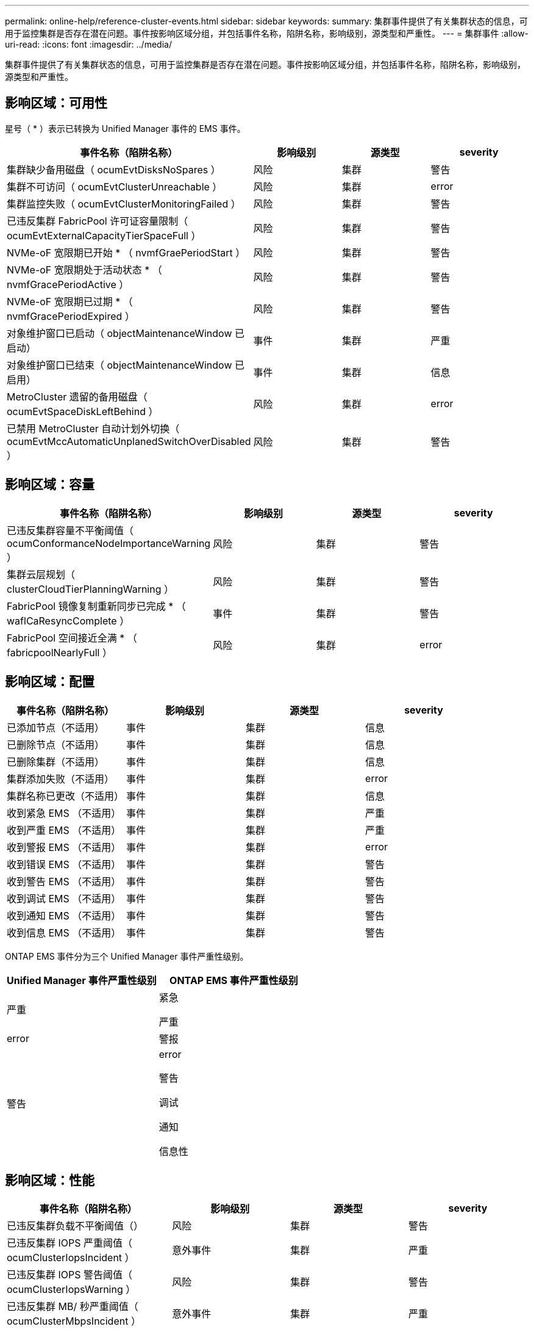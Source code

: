 ---
permalink: online-help/reference-cluster-events.html 
sidebar: sidebar 
keywords:  
summary: 集群事件提供了有关集群状态的信息，可用于监控集群是否存在潜在问题。事件按影响区域分组，并包括事件名称，陷阱名称，影响级别，源类型和严重性。 
---
= 集群事件
:allow-uri-read: 
:icons: font
:imagesdir: ../media/


[role="lead"]
集群事件提供了有关集群状态的信息，可用于监控集群是否存在潜在问题。事件按影响区域分组，并包括事件名称，陷阱名称，影响级别，源类型和严重性。



== 影响区域：可用性

星号（ * ）表示已转换为 Unified Manager 事件的 EMS 事件。

|===
| 事件名称（陷阱名称） | 影响级别 | 源类型 | severity 


 a| 
集群缺少备用磁盘（ ocumEvtDisksNoSpares ）
 a| 
风险
 a| 
集群
 a| 
警告



 a| 
集群不可访问（ ocumEvtClusterUnreachable ）
 a| 
风险
 a| 
集群
 a| 
error



 a| 
集群监控失败（ ocumEvtClusterMonitoringFailed ）
 a| 
风险
 a| 
集群
 a| 
警告



 a| 
已违反集群 FabricPool 许可证容量限制（ ocumEvtExternalCapacityTierSpaceFull ）
 a| 
风险
 a| 
集群
 a| 
警告



 a| 
NVMe-oF 宽限期已开始 * （ nvmfGraePeriodStart ）
 a| 
风险
 a| 
集群
 a| 
警告



 a| 
NVMe-oF 宽限期处于活动状态 * （ nvmfGracePeriodActive ）
 a| 
风险
 a| 
集群
 a| 
警告



 a| 
NVMe-oF 宽限期已过期 * （ nvmfGracePeriodExpired ）
 a| 
风险
 a| 
集群
 a| 
警告



 a| 
对象维护窗口已启动（ objectMaintenanceWindow 已启动）
 a| 
事件
 a| 
集群
 a| 
严重



 a| 
对象维护窗口已结束（ objectMaintenanceWindow 已启用）
 a| 
事件
 a| 
集群
 a| 
信息



 a| 
MetroCluster 遗留的备用磁盘（ ocumEvtSpaceDiskLeftBehind ）
 a| 
风险
 a| 
集群
 a| 
error



 a| 
已禁用 MetroCluster 自动计划外切换（ ocumEvtMccAutomaticUnplanedSwitchOverDisabled ）
 a| 
风险
 a| 
集群
 a| 
警告

|===


== 影响区域：容量

|===
| 事件名称（陷阱名称） | 影响级别 | 源类型 | severity 


 a| 
已违反集群容量不平衡阈值（ ocumConformanceNodeImportanceWarning ）
 a| 
风险
 a| 
集群
 a| 
警告



 a| 
集群云层规划（ clusterCloudTierPlanningWarning ）
 a| 
风险
 a| 
集群
 a| 
警告



 a| 
FabricPool 镜像复制重新同步已完成 * （ waflCaResyncComplete ）
 a| 
事件
 a| 
集群
 a| 
警告



 a| 
FabricPool 空间接近全满 * （ fabricpoolNearlyFull ）
 a| 
风险
 a| 
集群
 a| 
error

|===


== 影响区域：配置

|===
| 事件名称（陷阱名称） | 影响级别 | 源类型 | severity 


 a| 
已添加节点（不适用）
 a| 
事件
 a| 
集群
 a| 
信息



 a| 
已删除节点（不适用）
 a| 
事件
 a| 
集群
 a| 
信息



 a| 
已删除集群（不适用）
 a| 
事件
 a| 
集群
 a| 
信息



 a| 
集群添加失败（不适用）
 a| 
事件
 a| 
集群
 a| 
error



 a| 
集群名称已更改（不适用）
 a| 
事件
 a| 
集群
 a| 
信息



 a| 
收到紧急 EMS （不适用）
 a| 
事件
 a| 
集群
 a| 
严重



 a| 
收到严重 EMS （不适用）
 a| 
事件
 a| 
集群
 a| 
严重



 a| 
收到警报 EMS （不适用）
 a| 
事件
 a| 
集群
 a| 
error



 a| 
收到错误 EMS （不适用）
 a| 
事件
 a| 
集群
 a| 
警告



 a| 
收到警告 EMS （不适用）
 a| 
事件
 a| 
集群
 a| 
警告



 a| 
收到调试 EMS （不适用）
 a| 
事件
 a| 
集群
 a| 
警告



 a| 
收到通知 EMS （不适用）
 a| 
事件
 a| 
集群
 a| 
警告



 a| 
收到信息 EMS （不适用）
 a| 
事件
 a| 
集群
 a| 
警告

|===
ONTAP EMS 事件分为三个 Unified Manager 事件严重性级别。

|===
| Unified Manager 事件严重性级别 | ONTAP EMS 事件严重性级别 


 a| 
严重
 a| 
紧急

严重



 a| 
error
 a| 
警报



 a| 
警告
 a| 
error

警告

调试

通知

信息性

|===


== 影响区域：性能

|===
| 事件名称（陷阱名称） | 影响级别 | 源类型 | severity 


 a| 
已违反集群负载不平衡阈值（）
 a| 
风险
 a| 
集群
 a| 
警告



 a| 
已违反集群 IOPS 严重阈值（ ocumClusterIopsIncident ）
 a| 
意外事件
 a| 
集群
 a| 
严重



 a| 
已违反集群 IOPS 警告阈值（ ocumClusterIopsWarning ）
 a| 
风险
 a| 
集群
 a| 
警告



 a| 
已违反集群 MB/ 秒严重阈值（ ocumClusterMbpsIncident ）
 a| 
意外事件
 a| 
集群
 a| 
严重



 a| 
已违反集群 MB/ 秒警告阈值（ ocumClusterMbpsWarning ）
 a| 
风险
 a| 
集群
 a| 
警告



 a| 
已违反集群动态阈值（ ocumClusterDynamicEventWarning ）
 a| 
风险
 a| 
集群
 a| 
警告

|===


== 影响区域：安全性

|===
| 事件名称（陷阱名称） | 影响级别 | 源类型 | severity 


 a| 
已禁用 AutoSupport HTTPS 传输（ ocumClusterASUPHttpsConfiguredDisabled ）
 a| 
风险
 a| 
集群
 a| 
警告



 a| 
日志转发未加密（ ocumClusterAuditLogUnencrypted ）
 a| 
风险
 a| 
集群
 a| 
警告



 a| 
已启用默认本地管理员用户（ ocumClusterDefaultAdminEnabled ）
 a| 
风险
 a| 
集群
 a| 
警告



 a| 
FIPS 模式已禁用（ ocumClusterFipsDisabled ）
 a| 
风险
 a| 
集群
 a| 
警告



 a| 
已禁用登录横幅（已禁用 ocumClusterLoginBannerDisabled ）
 a| 
风险
 a| 
集群
 a| 
警告



 a| 
NTP 服务器计数低（ securityConfigNTPServerCountLowRisk ）
 a| 
风险
 a| 
集群
 a| 
警告



 a| 
集群对等通信未加密（ ocumClusterPeerEncryptionDisabled ）
 a| 
风险
 a| 
集群
 a| 
警告



 a| 
SSH 正在使用不安全的密码（ ocumClusterSSHInsecure ）
 a| 
风险
 a| 
集群
 a| 
警告



 a| 
已启用 Telnet 协议（已启用 ocumClusterTelnetEnabled ）
 a| 
风险
 a| 
集群
 a| 
警告

|===
